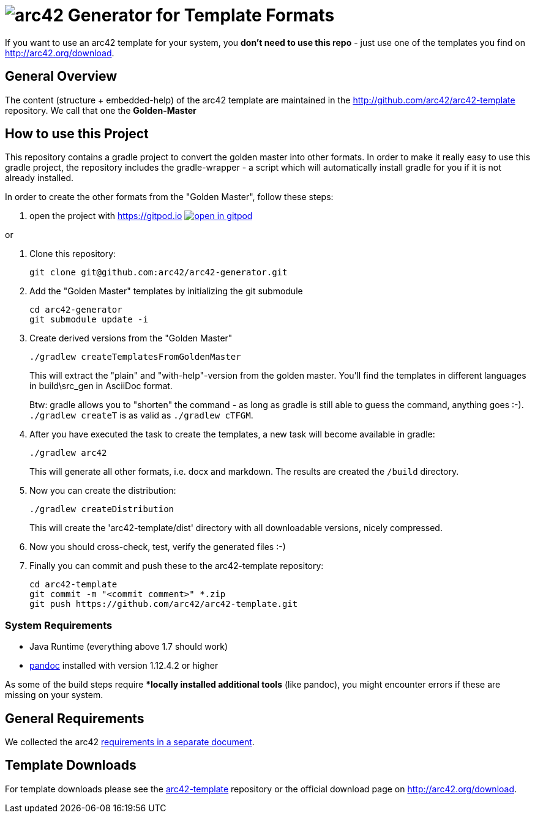 = image:./small-arc42-logo.png[arc42] Generator for Template Formats

If you want to use an arc42 template for your system, you **don't need to use this repo** -
just use one of the templates you find on http://arc42.org/download.

== General Overview

The content (structure + embedded-help) of the arc42 template are maintained
in the http://github.com/arc42/arc42-template repository. We call that one
the **Golden-Master**


== How to use this Project


This repository contains a gradle project to convert the golden master into other formats. In order to make it really easy to use this gradle project, the repository includes the gradle-wrapper - a script which will automatically install gradle for you if it is not already installed.

In order to create the other formats from the "Golden Master", follow these steps:

1. open the project with https://gitpod.io image:https://gitpod.io/button/open-in-gitpod.svg[link="https://gitpod.io#https://github.com/arc42/arc42-generator", title="Open in Gitpod"]

or

1. Clone this repository:

    git clone git@github.com:arc42/arc42-generator.git

2. Add the "Golden Master" templates by initializing the git submodule

   cd arc42-generator
   git submodule update -i


3. Create derived versions from the "Golden Master"

   ./gradlew createTemplatesFromGoldenMaster

+
This will extract the "plain" and "with-help"-version from the golden master. You'll find the
templates in different languages in +build\src_gen+ in AsciiDoc format.

+
Btw: gradle allows you to "shorten" the command - as long as gradle is still able to guess the command,
anything goes :-).  `./gradlew createT` is as valid as `./gradlew cTFGM`.

4. After you have executed the task to create the templates, a new task will become available in gradle:

    ./gradlew arc42

+
This will generate all other formats, i.e. docx and markdown.
The results are created the `/build` directory.

5. Now you can create the distribution:

    ./gradlew createDistribution

+
This will create the 'arc42-template/dist' directory with all downloadable
versions, nicely compressed.

6. Now you should cross-check, test, verify the generated files :-)

7. Finally you can commit and push these to the arc42-template repository:

    cd arc42-template
    git commit -m "<commit comment>" *.zip
    git push https://github.com/arc42/arc42-template.git


=== System Requirements

* Java Runtime (everything above 1.7 should work)
* http://pandoc.org[pandoc] installed with version 1.12.4.2 or higher

As some of the build steps require **locally installed additional tools*
(like pandoc), you might encounter errors if these are missing on your system.


== General Requirements
We collected the +arc42+ link:docs/arc42-requirements.adoc[requirements
in a separate document].



== Template Downloads
For template downloads please see the https://github.com/arc42/arc42-template[arc42-template]
repository or the official download page on http://arc42.org/download.
